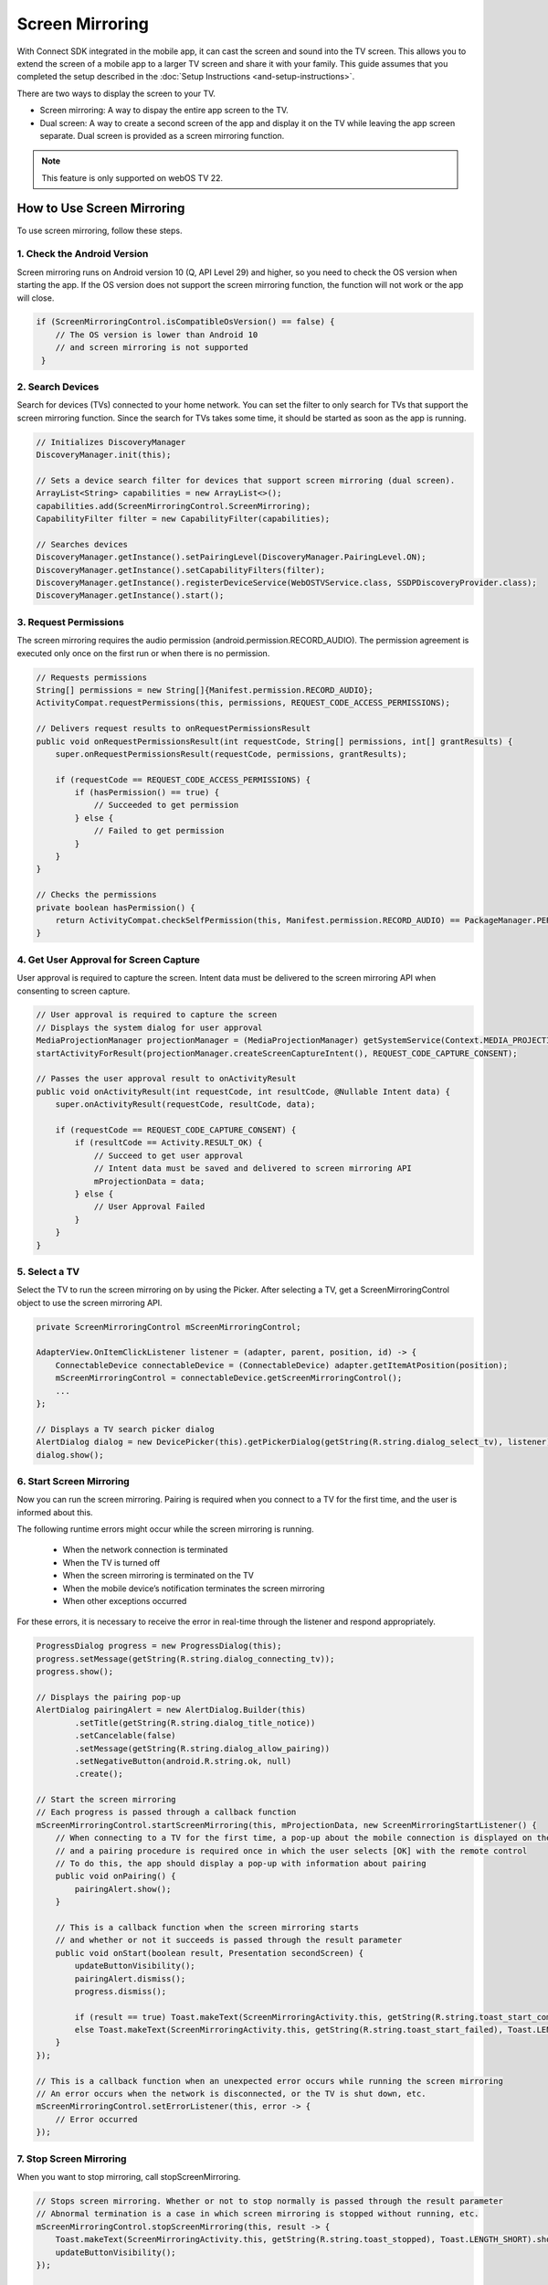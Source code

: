 Screen Mirroring
==================

With Connect SDK integrated in the mobile app, it can cast the screen and sound into the TV screen. 
This allows you to extend the screen of a mobile app to a larger TV screen and share it with your family. 
This guide assumes that you completed the setup described in the :doc:`Setup Instructions <and-setup-instructions>`.

There are two ways to display the screen to your TV. 

- Screen mirroring: A way to dispay the entire app screen to the TV.

- Dual screen: A way to create a second screen of the app and display it on the TV while leaving the app screen separate. Dual screen is provided as a screen mirroring function.

.. note::
    This feature is only supported on webOS TV 22.


How to Use Screen Mirroring
-------------------------

To use screen mirroring, follow these steps.



1. Check the Android Version
~~~~~~~~~~~~~~~~~~~~~~~~~~~

Screen mirroring runs on Android version 10 (Q, API Level 29) and higher, so you need to check the OS version when starting the app.
If the OS version does not support the screen mirroring function, the function will not work or the app will close.

.. code-block:: java

   if (ScreenMirroringControl.isCompatibleOsVersion() == false) {
       // The OS version is lower than Android 10
       // and screen mirroring is not supported
    }


2. Search Devices
~~~~~~~~~~~~~~~~~~~~~~~~~~~

Search for devices (TVs) connected to your home network. You can set the filter to only search for TVs that support the screen mirroring function.
Since the search for TVs takes some time, it should be started as soon as the app is running.

.. code-block:: java

    // Initializes DiscoveryManager
    DiscoveryManager.init(this);
 
    // Sets a device search filter for devices that support screen mirroring (dual screen).
    ArrayList<String> capabilities = new ArrayList<>();
    capabilities.add(ScreenMirroringControl.ScreenMirroring);
    CapabilityFilter filter = new CapabilityFilter(capabilities);
 
    // Searches devices
    DiscoveryManager.getInstance().setPairingLevel(DiscoveryManager.PairingLevel.ON);
    DiscoveryManager.getInstance().setCapabilityFilters(filter);
    DiscoveryManager.getInstance().registerDeviceService(WebOSTVService.class, SSDPDiscoveryProvider.class);
    DiscoveryManager.getInstance().start();


3. Request Permissions
~~~~~~~~~~~~~~~~~~~~~~~~~~~
The screen mirroring requires the audio permission (android.permission.RECORD_AUDIO). 
The permission agreement is executed only once on the first run or when there is no permission.


.. code-block:: java

    // Requests permissions
    String[] permissions = new String[]{Manifest.permission.RECORD_AUDIO};
    ActivityCompat.requestPermissions(this, permissions, REQUEST_CODE_ACCESS_PERMISSIONS);
 
    // Delivers request results to onRequestPermissionsResult
    public void onRequestPermissionsResult(int requestCode, String[] permissions, int[] grantResults) {
        super.onRequestPermissionsResult(requestCode, permissions, grantResults);
 
        if (requestCode == REQUEST_CODE_ACCESS_PERMISSIONS) {
            if (hasPermission() == true) {
                // Succeeded to get permission
            } else {
                // Failed to get permission
            }
        }
    }
 
    // Checks the permissions
    private boolean hasPermission() {
        return ActivityCompat.checkSelfPermission(this, Manifest.permission.RECORD_AUDIO) == PackageManager.PERMISSION_GRANTED;
    }



4. Get User Approval for Screen Capture
~~~~~~~~~~~~~~~~~~~~~~~~~~~

User approval is required to capture the screen.
Intent data must be delivered to the screen mirroring API when consenting to screen capture.

.. code-block:: java

    // User approval is required to capture the screen
    // Displays the system dialog for user approval
    MediaProjectionManager projectionManager = (MediaProjectionManager) getSystemService(Context.MEDIA_PROJECTION_SERVICE);
    startActivityForResult(projectionManager.createScreenCaptureIntent(), REQUEST_CODE_CAPTURE_CONSENT);
 
    // Passes the user approval result to onActivityResult
    public void onActivityResult(int requestCode, int resultCode, @Nullable Intent data) {
        super.onActivityResult(requestCode, resultCode, data);
 
        if (requestCode == REQUEST_CODE_CAPTURE_CONSENT) {
            if (resultCode == Activity.RESULT_OK) {
                // Succeed to get user approval
                // Intent data must be saved and delivered to screen mirroring API
                mProjectionData = data;
            } else {
                // User Approval Failed
            }
        }
    }



5. Select a TV
~~~~~~~~~~~~~~~~~~~~~~~~~~~

Select the TV to run the screen mirroring on by using the Picker. 
After selecting a TV, get a ScreenMirroringControl object to use the screen mirroring API.

.. code-block:: java

    private ScreenMirroringControl mScreenMirroringControl;

    AdapterView.OnItemClickListener listener = (adapter, parent, position, id) -> {
        ConnectableDevice connectableDevice = (ConnectableDevice) adapter.getItemAtPosition(position);
        mScreenMirroringControl = connectableDevice.getScreenMirroringControl();
        ...
    };
 
    // Displays a TV search picker dialog
    AlertDialog dialog = new DevicePicker(this).getPickerDialog(getString(R.string.dialog_select_tv), listener);
    dialog.show();


6. Start Screen Mirroring
~~~~~~~~~~~~~~~~~~~~~~~~~~~

Now you can run the screen mirroring. 
Pairing is required when you connect to a TV for the first time, and the user is informed about this.

The following runtime errors might occur while the screen mirroring is running.

   - When the network connection is terminated
   - When the TV is turned off
   - When the screen mirroring is terminated on the TV
   - When the mobile device’s notification terminates the screen mirroring
   - When other exceptions occurred

For these errors, it is necessary to receive the error in real-time through the listener and respond appropriately.

.. code-block:: java

    ProgressDialog progress = new ProgressDialog(this);
    progress.setMessage(getString(R.string.dialog_connecting_tv));
    progress.show();
 
    // Displays the pairing pop-up
    AlertDialog pairingAlert = new AlertDialog.Builder(this)
            .setTitle(getString(R.string.dialog_title_notice))
            .setCancelable(false)
            .setMessage(getString(R.string.dialog_allow_pairing))
            .setNegativeButton(android.R.string.ok, null)
            .create();
 
    // Start the screen mirroring
    // Each progress is passed through a callback function
    mScreenMirroringControl.startScreenMirroring(this, mProjectionData, new ScreenMirroringStartListener() {
        // When connecting to a TV for the first time, a pop-up about the mobile connection is displayed on the TV, 
        // and a pairing procedure is required once in which the user selects [OK] with the remote control
        // To do this, the app should display a pop-up with information about pairing
        public void onPairing() {
            pairingAlert.show();
        }
 
        // This is a callback function when the screen mirroring starts
        // and whether or not it succeeds is passed through the result parameter
        public void onStart(boolean result, Presentation secondScreen) {
            updateButtonVisibility();
            pairingAlert.dismiss();
            progress.dismiss();
 
            if (result == true) Toast.makeText(ScreenMirroringActivity.this, getString(R.string.toast_start_completed), Toast.LENGTH_SHORT).show();
            else Toast.makeText(ScreenMirroringActivity.this, getString(R.string.toast_start_failed), Toast.LENGTH_SHORT).show();
        }  
    });
 
    // This is a callback function when an unexpected error occurs while running the screen mirroring
    // An error occurs when the network is disconnected, or the TV is shut down, etc.
    mScreenMirroringControl.setErrorListener(this, error -> {
        // Error occurred
    });


7. Stop Screen Mirroring
~~~~~~~~~~~~~~~~~~~~~~~~~~~

When you want to stop mirroring, call stopScreenMirroring.

.. code-block:: java

    // Stops screen mirroring. Whether or not to stop normally is passed through the result parameter
    // Abnormal termination is a case in which screen mirroring is stopped without running, etc.
    mScreenMirroringControl.stopScreenMirroring(this, result -> {
        Toast.makeText(ScreenMirroringActivity.this, getString(R.string.toast_stopped), Toast.LENGTH_SHORT).show();
        updateButtonVisibility();
    });

    // Stops device search
    DiscoveryManager.getInstance().stop();
    DiscoveryManager.destroy();



How to Use Dual Screen
---------------------------

Dual screen is a function that creates a second screen, separate from the app screen, and displays it on the TV.
The basic procedure is the same as with the screen mirroring above, and only the differences are explained below.
When mirroring starts, you just need to deliver the user-defined second screen class.


Define Second Screen
~~~~~~~~~~~~~~~~~~~~~~~~~~~~
Inherit Android Presentation class to define a second screen class for dual screen.

.. code-block:: java

    public class SecondScreenDemo extends Presentation implements SnakeGameListener {
        private Context mOuterContext;
     
        public SecondScreenDemo(@NonNull Context outerContext, @NonNull Display display) {
            super(outerContext, display);
            mOuterContext = outerContext;
        }
 
        @Override
        public void onCreate(@NonNull Bundle savedInstanceState) {
            super.onCreate(savedInstanceState);
            super.setContentView(R.layout.snake_game_second_screen_layout);
        }
        ...
    }


Start Dual Screen
~~~~~~~~~~~~~~~~~~~~~~

Dual screen starts mirroring the screen by using the user-defined, Presentation inherited class.
When the mobile device is connected to the TV, it creates a virtual display for the second screen, creates an instance of the second screen class, and passes it to the onStart callback. 
The user can then access the Second Screen class to control the dual screen.

.. code-block:: java

    mScreenMirroringControl.startScreenMirroring(this, projectionData, SecondScreenDemo.class, new ScreenMirroringControl.ScreenMirroringStartListener() {
       ...
 
        // This is a callback function when screen mirroring starts
        // and whether or not it succeeds is passed through the result parameter
        public void onStart(boolean result, Presentation secondScreen) {
            updateButtonVisibility();
            pairingAlert.dismiss();
            progress.dismiss();
 
            if (result == true) Toast.makeText(getBaseContext(), getString(R.string.toast_start_completed), Toast.LENGTH_SHORT).show();
            else Toast.makeText(getBaseContext(), getString(R.string.toast_start_failed), Toast.LENGTH_SHORT).show();
 
            if (secondScreen != null) {
                mSecondScreenDemo = (SecondScreenDemo) secondScreen;
                mSecondScreenDemo = mSecondScreenDemo.start();           
            }
        }
    });

